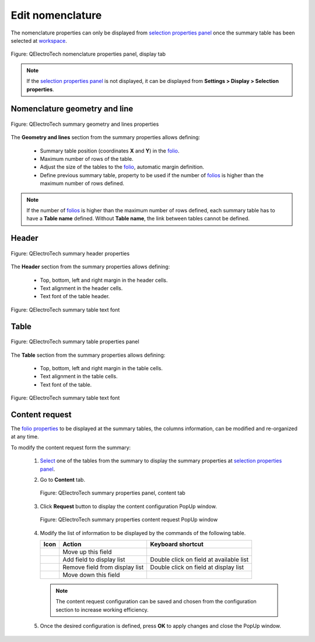 .. _reports/nomenclature/edit_nomenclature

=================
Edit nomenclature
=================

The nomenclature properties can only be displayed from `selection properties panel`_ once the summary table 
has been selected at `workspace`_.

.. figure:: ../../images/qet_nomenclature_properties_display.png
   :align: center

   Figure: QElectroTech nomenclature properties panel, display tab

.. note::

   If the `selection properties panel`_ is not displayed, it can be displayed from **Settings > Display > Selection properties**.

Nomenclature geometry and line
##############################

.. figure:: ../../images/qet_summary_properties_geometry_and_lines.png
   :align: center

   Figure: QElectroTech summary geometry and lines properties

The **Geometry and lines** section from the summary properties allows defining:

   * Summary table position (coordinates **X** and **Y**) in the `folio`_.
   * Maximum number of rows of the table.
   * Adjust the size of the tables to the `folio`_, automatic margin definition.
   * Define previous summary table, property to be used if the number of `folios`_ is higher than the maximum number of rows defined. 

.. note::

   If the number of `folios`_ is higher than the maximum number of rows defined, each summary 
   table has to have a **Table name** defined. Without **Table name**, the link between tables 
   cannot be defined.

Header
######

.. figure:: ../../images/qet_summary_properties_header.png
   :align: center

   Figure: QElectroTech summary header properties

The **Header** section from the summary properties allows defining:

   * Top, bottom, left and right margin in the header cells.
   * Text alignment in the header cells.
   * Text font of the table header.

.. figure:: ../../images/qet_summary_properties_font.png
   :align: center

   Figure: QElectroTech summary table text font

Table
#####

.. figure:: ../../images/qet_summary_properties_table.png
   :align: center

   Figure: QElectroTech summary table properties panel

The **Table** section from the summary properties allows defining:

   * Top, bottom, left and right margin in the table cells.
   * Text alignment in the table cells.
   * Text font of the table.

.. figure:: ../../images/qet_summary_properties_font.png
   :align: center

   Figure: QElectroTech summary table text font

Content request
###############

The `folio properties`_ to be displayed at the summary tables, the columns information, can be 
modified and re-organized at any time.

To modify the content request form the summary:

   1. `Select`_ one of the tables from the summary to display the summary properties at `selection properties panel`_.
   2. Go to **Content** tab.

      .. figure:: ../../images/qet_summary_properties_content.png
         :align: center

         Figure: QElectroTech summary properties panel, content tab

   3. Click **Request** button to display the content configuration PopUp window.

      .. figure:: ../../images/qet_summary_properties_content_request.png
         :align: center

         Figure: QElectroTech summary properties content request PopUp window
   
   4. Modify the list of information to be displayed by the commands of the following table.

      =================      ===============================      ========================================
      Icon                   Action                               Keyboard shortcut
      =================      ===============================      ========================================
      |go-up|                Move up this field                   
      |list-add|             Add field to display list            Double click on field at available list
      |list-remove|          Remove field from display list       Double click on field at display list
      |go-down|              Move down this field                 
      =================      ===============================      ========================================

      .. note::

         The content request configuration can be saved and chosen from the configuration section 
         to increase working efficiency. 

   5. Once the desired configuration is defined, press **OK** to apply changes and close the PopUp window.

.. |go-down| image:: ../../images/ico/16x16/go-down.png
.. |go-up| image:: ../../images/ico/16x16/go-up.png
.. |list-add| image:: ../../images/ico/16x16/list-add.png
.. |list-remove| image:: ../../images/ico/16x16/list-remove.png

.. _selection properties panel: ../../interface/panels/selection_properties_panel.html
.. _workspace: ../../interface/workspace.html
.. _folio: ../../folio/index.html
.. _folios: ../../folio/index.html
.. _folio properties: ../../folio/properties/index.html
.. _Select: ../../schema/select/index.html
